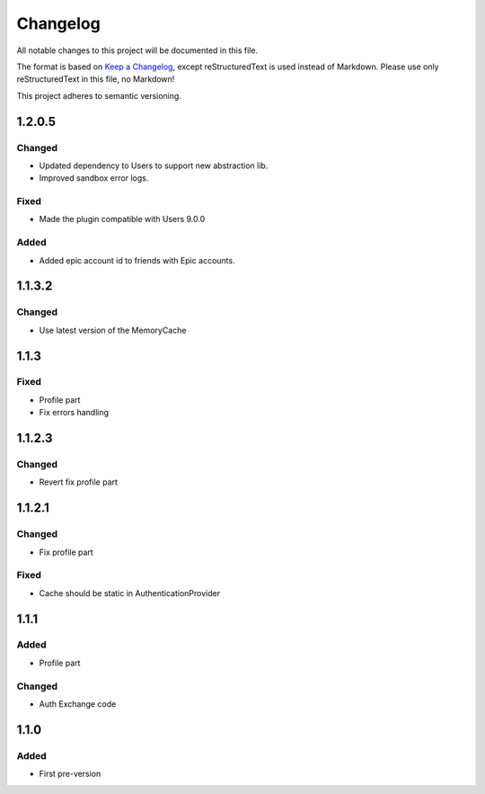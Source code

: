 =========
Changelog
=========

All notable changes to this project will be documented in this file.

The format is based on `Keep a Changelog <https://keepachangelog.com/en/1.0.0/>`_, except reStructuredText is used instead of Markdown.
Please use only reStructuredText in this file, no Markdown!

This project adheres to semantic versioning.


1.2.0.5
----------
Changed
*******
- Updated dependency to Users to support new abstraction lib.
- Improved sandbox error logs.

Fixed
*****
- Made the plugin compatible with Users 9.0.0

Added
*****
- Added epic account id to friends with Epic accounts.

1.1.3.2
-------
Changed
*******
- Use latest version of the MemoryCache


1.1.3
-----
Fixed
*****
- Profile part
- Fix errors handling

1.1.2.3
-------
Changed
*******
- Revert fix profile part

1.1.2.1
-------
Changed
*******
- Fix profile part

Fixed
*****
- Cache should be static in AuthenticationProvider

1.1.1
-----
Added
*****
- Profile part
Changed
*******
- Auth Exchange code

1.1.0
-----
Added
*****
- First pre-version
